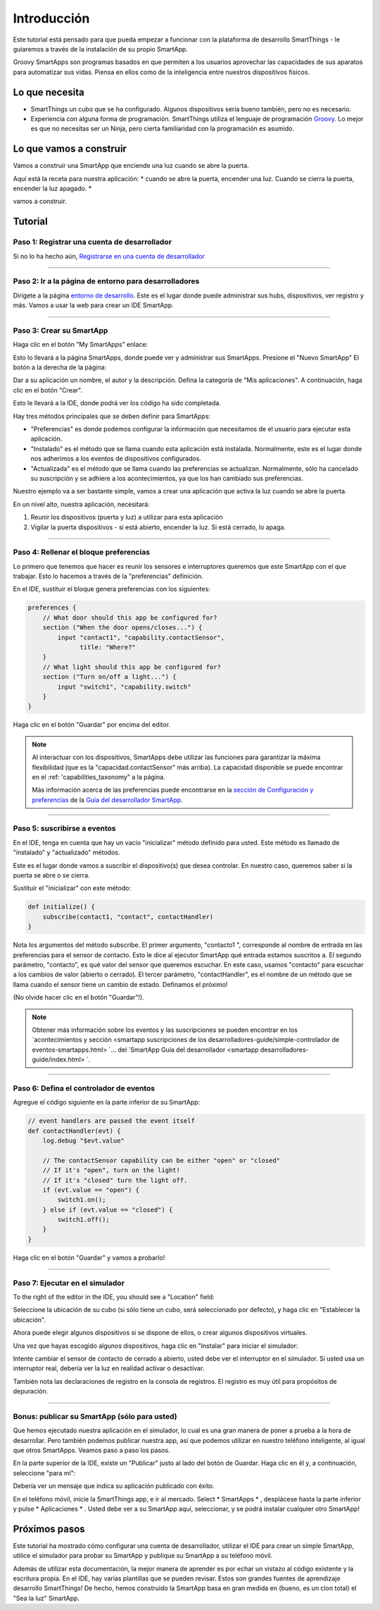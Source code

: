 Introducción
============

Este tutorial está pensado para que pueda empezar a funcionar con la plataforma de desarrollo SmartThings - le guiaremos a través de la instalación de su propio SmartApp.

Groovy SmartApps son programas basados en que permiten a los usuarios aprovechar las capacidades de sus aparatos para automatizar sus vidas. Piensa en ellos como de la inteligencia entre nuestros dispositivos físicos.

Lo que necesita
---------------

- SmartThings un cubo que se ha configurado. Algunos dispositivos sería bueno también, pero no es necesario.
- Experiencia con alguna forma de programación. SmartThings utiliza el lenguaje de programación `Groovy <http://www.groovy-lang.org/>`__.  Lo mejor es que no necesitas ser un Ninja, pero cierta familiaridad con la programación es asumido.

Lo que vamos a construir
------------------------

Vamos a construir una SmartApp que enciende una luz cuando se abre la puerta.

Aquí está la receta para nuestra aplicación: * cuando se abre la puerta, encender una luz. Cuando se cierra la puerta, encender la luz apagado. *

vamos a construir.

Tutorial
--------

Paso 1: Registrar una cuenta de desarrollador
~~~~~~~~~~~~~~~~~~~~~~~~~~~~~~~~~~~~~~~~~~~~~

Si no lo ha hecho aún, `Registrarse en una cuenta de desarrollador <https://graph.api.smartthings.com/register/developer>`__

----

Paso 2: Ir a la página de entorno para desarrolladores
~~~~~~~~~~~~~~~~~~~~~~~~~~~~~~~~~~~~~~~~~~~~~~~~~~~~~~

Dirígete a la página `entorno de desarrollo <https://graph.api.smartthings.com>`__.  Este es el lugar donde puede administrar sus hubs, dispositivos, ver registro y más. Vamos a usar la web para crear un IDE SmartApp.

----

Paso 3: Crear su SmartApp
~~~~~~~~~~~~~~~~~~~~~~~~~

Haga clic en el botón "My SmartApps" enlace:

.. image:: img/quick-start/dev_hub_smartapp_menu.png

Esto lo llevará a la página SmartApps, donde puede ver y administrar sus SmartApps. Presione el "Nuevo SmartApp" El botón a la derecha de la página:

.. image:: img/quick-start/ide_new_smartapp_button.png

Dar a su aplicación un nombre, el autor y la descripción. Defina la categoría de "Mis aplicaciones".  A continuación, haga clic en el botón "Crear".

.. image:: img/quick-start/new-smart-app-form.png

Esto le llevará a la IDE, donde podrá ver los código ha sido completada.

Hay tres métodos principales que se deben definir para SmartApps:

- "Preferencias" es donde podemos configurar la información que necesitamos de el usuario para ejecutar esta aplicación.
- "Instalado" es el método que se llama cuando esta aplicación está instalada. Normalmente, este es el lugar donde nos adherimos a los eventos de dispositivos configurados.
- "Actualizada" es el método que se llama cuando las preferencias se actualizan. Normalmente, sólo ha cancelado su suscripción y se adhiere a los acontecimientos, ya que los han cambiado sus preferencias.

Nuestro ejemplo va a ser bastante simple, vamos a crear una aplicación que activa la luz cuando se abre la puerta.

En un nivel alto, nuestra aplicación, necesitará:

#.  Reunir los dispositivos (puerta y luz) a utilizar para esta aplicación
#.  Vigilar la puerta dispositivos - si está abierto, encender la luz. Si está cerrado, lo apaga.

----

Paso 4: Rellenar el bloque preferencias
~~~~~~~~~~~~~~~~~~~~~~~~~~~~~~~~~~~~~~~

Lo primero que tenemos que hacer es reunir los sensores e interruptores queremos que este SmartApp con el que trabajar. Esto lo hacemos a través de la "preferencias" definición.

En el IDE, sustituir el bloque genera preferencias con los siguientes:

.. code-block:: groovy

    preferences {
        // What door should this app be configured for?
        section ("When the door opens/closes...") {
            input "contact1", "capability.contactSensor",
                  title: "Where?"
        }
        // What light should this app be configured for?
        section ("Turn on/off a light...") {
            input "switch1", "capability.switch"
        }
    }


Haga clic en el botón "Guardar" por encima del editor.

.. note::

    Al interactuar con los dispositivos, SmartApps debe utilizar las funciones para garantizar la máxima flexibilidad (que es la "capacidad.contactSensor" más arriba).  La capacidad disponible se puede encontrar en el :ref: 'capabilities_taxonomy" a la página.

    Más información acerca de las preferencias puede encontrarse en la `sección de Configuración y preferencias <smartapp desarrolladores-guide/preferencias y settings.html>`__ de la `Guía del desarrollador SmartApp <smartapp desarrolladores-guide/index.html>`__.

----

Paso 5: suscribirse a eventos
~~~~~~~~~~~~~~~~~~~~~~~~~~~~~

En el IDE, tenga en cuenta que hay un vacío "inicializar" método definido para usted. Este método es llamado de "instalado" y "actualizado" métodos.

Este es el lugar donde vamos a suscribir el dispositivo(s) que desea controlar. En nuestro caso, queremos saber si la puerta se abre o se cierra.

Sustituir el "inicializar" con este método:

.. code-block:: groovy

    def initialize() {
        subscribe(contact1, "contact", contactHandler)
    }

Nota los argumentos del método subscribe. El primer argumento, "contacto1 ", corresponde al nombre de entrada en las preferencias para el sensor de contacto. Esto le dice al ejecutor SmartApp qué entrada estamos suscritos a. El segundo parámetro, "contacto", es qué valor del sensor que queremos escuchar. En este caso, usamos "contacto" para escuchar a los cambios de valor (abierto o cerrado).  El tercer parámetro, "contactHandler", es el nombre de un método que se llama cuando el sensor tiene un cambio de estado. Definamos el próximo!

(No olvide hacer clic en el botón "Guardar"!).

.. note::


    Obtener más información sobre los eventos y las suscripciones se pueden encontrar en los `acontecimientos y sección <smartapp suscripciones de los desarrolladores-guide/simple-controlador de eventos-smartapps.html> `... del `SmartApp Guía del desarrollador <smartapp desarrolladores-guide/index.html> `.

----

Paso 6: Defina el controlador de eventos
~~~~~~~~~~~~~~~~~~~~~~~~~~~~~~~~~~~~~~~~

Agregue el código siguiente en la parte inferior de su SmartApp:

.. code-block:: groovy

    // event handlers are passed the event itself
    def contactHandler(evt) {
        log.debug "$evt.value"

        // The contactSensor capability can be either "open" or "closed"
        // If it's "open", turn on the light!
        // If it's "closed" turn the light off.
        if (evt.value == "open") {
            switch1.on();
        } else if (evt.value == "closed") {
            switch1.off();
        }
    }

Haga clic en el botón "Guardar" y vamos a probarlo!

----

Paso 7: Ejecutar en el simulador
~~~~~~~~~~~~~~~~~~~~~~~~~~~~~~~~

To the right of the editor in the IDE, you should see a "Location" field:

.. image:: img/quick-start/ide-set-location.png

Seleccione la ubicación de su cubo (si sólo tiene un cubo, será seleccionado por defecto), y haga clic en "Establecer la ubicación".

Ahora puede elegir algunos dispositivos si se dispone de ellos, o crear algunos dispositivos virtuales.

.. image:: img/quick-start/ide-install-app.png

Una vez que hayas escogido algunos dispositivos, haga clic en "Instalar" para iniciar el simulador:

.. image:: img/quick-start/ide-simulator.png

Intente cambiar el sensor de contacto de cerrado a abierto, usted debe ver el interruptor en el simulador. Si usted usa un interruptor real, debería ver la luz en realidad activar o desactivar.

También nota las declaraciones de registro en la consola de registros. El registro es muy útil para propósitos de depuración.

----

Bonus: publicar su SmartApp (sólo para usted)
~~~~~~~~~~~~~~~~~~~~~~~~~~~~~~~~~~~~~~~~~~~~~

Que hemos ejecutado nuestra aplicación en el simulador, lo cual es una gran manera de poner a prueba a la hora de desarrollar. Pero también podemos publicar nuestra app, así que podemos utilizar
en nuestro teléfono inteligente, al igual que otros SmartApps. Veamos paso a paso los pasos.

En la parte superior de la IDE, existe un "Publicar" justo al lado del botón de Guardar. Haga clic en él y, a continuación, seleccione "para mí":

.. image:: img/quick-start/ide-publish-for-me.png

Debería ver un mensaje que indica su aplicación publicado con éxito.

En el teléfono móvil, inicie la SmartThings app, e ir al mercado. Select * SmartApps * , desplácese hasta la parte inferior y pulse * Aplicaciones * . Usted debe ver a su SmartApp aquí, seleccionar, y se podrá instalar cualquier otro SmartApp!

Próximos pasos
--------------

Este tutorial ha mostrado cómo configurar una cuenta de desarrollador, utilizar el IDE para crear un simple SmartApp, utilice el simulador para probar su SmartApp y publique su SmartApp a su teléfono móvil.

Además de utilizar esta documentación, la mejor manera de aprender es por echar un vistazo al código existente y la escritura propia. En el IDE, hay varias plantillas que se pueden revisar. Estos son grandes fuentes de aprendizaje desarrollo SmartThings! De hecho, hemos construido la SmartApp basa en gran medida en (bueno, es un clon total) el "Sea la luz" SmartApp.
